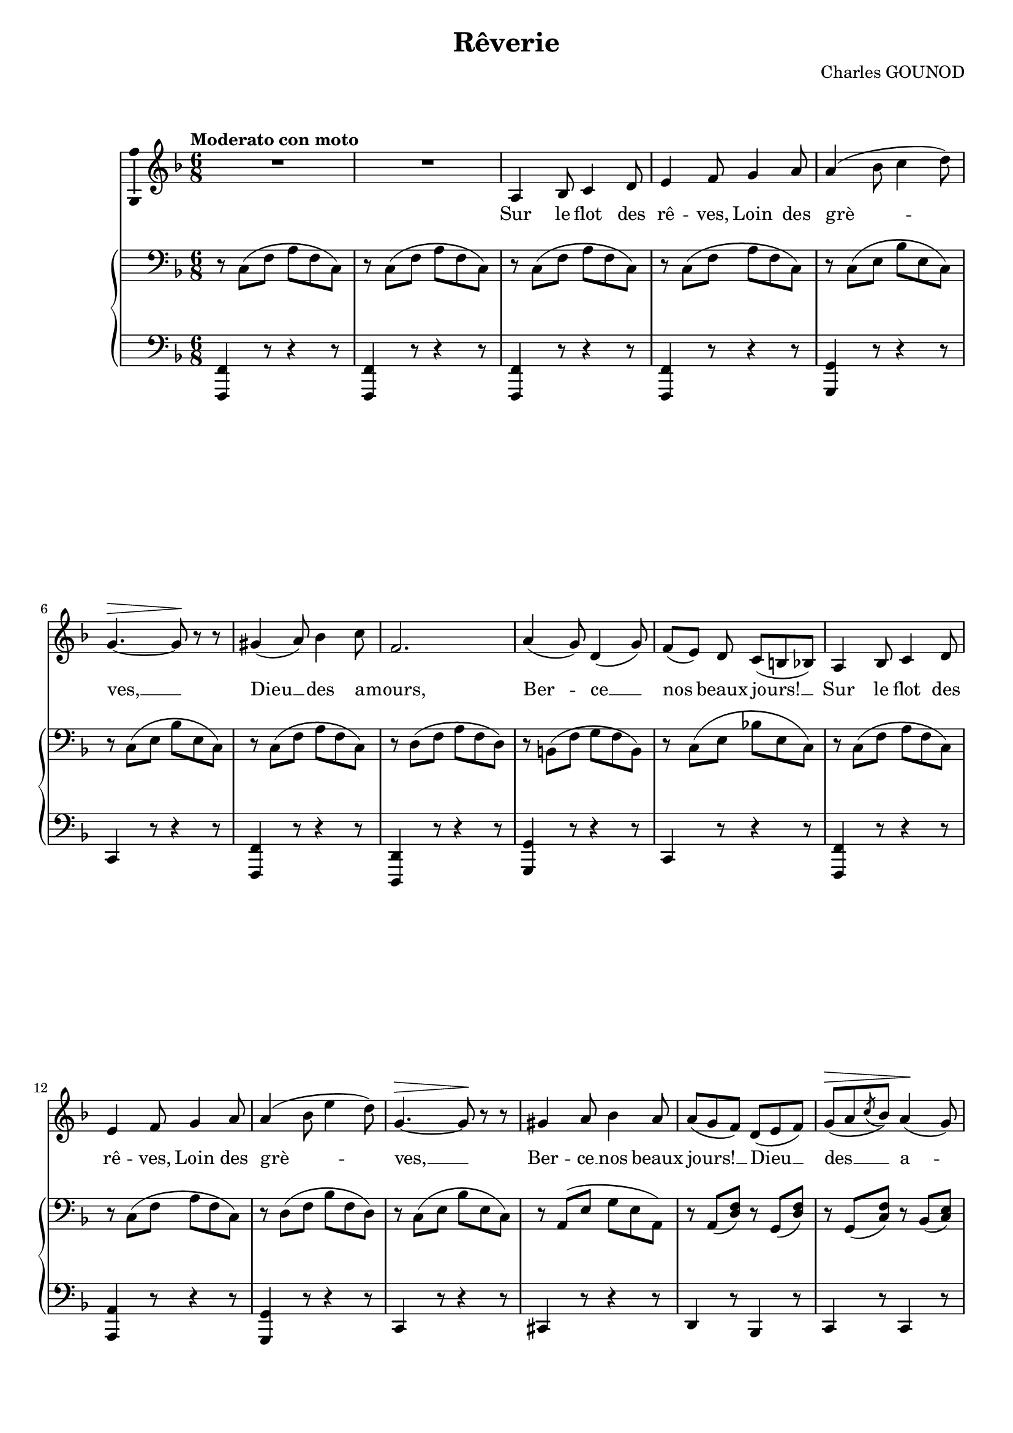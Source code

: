 \version "2.16.0"

\header {
  title = "Rêverie"
  composer = "Charles GOUNOD"
  % Supprimer le pied de page par défaut
  tagline = ##f
}
#(set-global-staff-size 18)
\layout {
}

global = {
  \key g \major
  \time 6/8
  \tempo "Moderato con moto"
  \set Score.markFormatter = #format-mark-box-letters
  
  
}

bassVoice = \relative c' {
  \global
  \dynamicUp
  % En avant la musique !
  \autoBeamOff
  R2.*2
  b4 c8 d4 e8
  fis4 g8 a4 b8
  b4( c8 d4 e8)
  a,4.\> ~a8\! r r
  ais4( b8) c4 d8
  g,2.
  b4( a8) e4( a8)
  g8[( fis]) e d[( cis c])
  b4 c8 d4 e8
  fis4 g8 a4 b8
  
  b4( c8 fis4 e8)
  a,4.\> ~a8\! r r
  ais4 b8 c4 b8
  b8[( a g]) e8[( fis g])
  a8\>[( b \acciaccatura d c]) b4\!( a8)
  g4. r4 r8
  fis4 r8 fis4 r8
  fis4 r8 fis[( g a])
  b4 r8 b4 r8
  b4 r8 b[( cis d])
  cis4 r8 b4 r8
  a4 r8 g4 r8
  g[( fis e]) d[( cis b])
  a b[( cis] d[ e eis])
  
  fis4\p r8 fis4 r8
  fis4 r8 fis8[( g a])
  b4 r8 b4 r8
  b4 r8 b8[( cis d])
  cis4 r8 b4.
  a8[( e fis]) g[( b, cis])
  d[( cis e]) d[( cis e])
  d \tempo "rall." cis([ e] d[ cis c)]
  \tempo "a tempo" b4\p c8 d4 e8
  fis4 g8 a4 b8
  b4( c8 d4 e8)
  a,4. ~a8 r r
  ais4( b8) c4 d8
  g,2.
  b4( a8) e4( a8)
  g8[( fis]) e d[( cis c])
  
  b4 c8 d4 e8
  fis4 g8 a4 b8
  b4( c8 fis4 e8)
  a,4.\> ~a8\! r r
  ais4\< b8 c4 b8\!
  b8[( a g]) e8[( fis g])
  a8[( b \acciaccatura d c]) b4( a8)
  g4. r4 r8
  fis4 r8 fis4 r8
  fis4 r8 fis[( g a])
  b4 r8 b4 r8
  b4 r8 b[( cis d])
  cis4 r8 b4 r8
  a4 r8 g4 r8
  g[( fis e]) d[( cis b])
  a b[( cis] d[ e eis])
  
  fis4\p r8 fis4 r8
  fis4 r8 fis8[( g a])
  b4 r8 b4 r8
  b4 r8 b8[( cis d])
  cis4 r8 b4.
  a8[( e fis]) g[( b, cis])
  d[( cis e]) d[( cis]) e
  d([ cis]) e d[( cis c)]
  b4\p c8 d4 e8
  fis4 g8 a4 b8
  b4( c8 d4 e8)
  a,4.\> ~a8\! r r
  ais4( b8) c4 d8
  g,2.
  b4( a8) e4( a8)
  g8[( fis]) e d[( cis c])
  
  b4 c8 d4 e8
  fis4 g8 a4 b8
  b4( c8 fis4 e8)
  a,4. ~a8 r r
  ais4 b8 c4 b8
  b8[( a g]) e8[( fis g])
  a8[( b \acciaccatura d c]) b4( a8)
  g8 r g\>( fis) r f\!(
  e) r es( d4.) ~
  d8 r g( fis) r f(
  e8) r es(\melisma d4.) ~
  d8 b[( d] e[ b e]
  d[ b d] e[ b e]
  d[ b e] d[ b a'])
  g[( d c'] b[ g e'])
  #(define afterGraceFraction (cons 11 12))
  d2.\startTrillSpan \afterGrace d2.  {cis16([ \stopTrillSpan d)]} 
  <g, \parenthesize g'>2. ~ g8  \melismaEnd r r r4 r8
  
  
  
  
  \bar "|."
}


verseOne = \lyricmode {
  % \set stanza = "1."
  % Ajouter ici des paroles.
  Sur le flot des rê -- ves, Loin des
  grè -- ves, __
  Dieu __ des a -- mours,
  Ber -- ce __ nos beaux jours! __
  Sur le flot des rê -- ves, Loin des
  grè -- ves, __
  Ber -- ce __ nos beaux jours! __
  Dieu __ des __ a -- mours,
  Bri -- se pu -- re __
  Ton mur -- mu -- re, __
  Dans la nuit S'en -- vole __ et __ fuit. Ah! __
  
  L'hi -- ron -- del -- le __ D'un  coup d'ai -- le __
  Ra -- se l'eau __ sans __ bruit, __ sans __ bruit Ah! __
  Sur le flot des rê -- ves, Loin des
  grè -- ves, __
  Dieu __ des a -- mours,
  Ber -- ce __ nos beaux jours! __
  
  Sur le flot des rê -- ves, Loin des
  grè -- ves, __
  Ber -- ce __ nos beaux jours! __
  Dieu __ des __ a -- mours!
  Le ciel mê -- me __
  Quand on ai -- me __
  Sans ef -- fort Vous guide __ au __ port Ah! __
  
  Et la vie -- e __ Vous con -- vie -- e __
  De bra -- ver __ le __ sort, __ De __ bra -- 
  ver __ le sort. __
  Sur le flot des rê -- ves, Loin des
  grè -- ves, __
  Dieu __ des a -- mours,
  Ber -- ce __ nos beaux jours! __
  
  Sur le flot des rê -- ves, Loin des
  grè -- ves, __
  Ber -- ce __ nos beaux jours! __
  Dieu __ des __ a -- mours,
  Ah! __ ah! __ ah! __ ah! __ ah! __ ah __
  
  
}

verseTwo = \lyricmode {
  \set stanza = "2."
  % Ajouter ici des paroles.
  Je -- dem lä -- chelt traut __
  Ei -- ne Him -- mels -- braut; __
  Harf und Psal -- ter klin -- get,
  Und man tanzt und sin -- get.
  O da möcht' ich sein, __
  Und mich e -- wig freun, __
  Und mich e -- wig freun!
}

verseThree = \lyricmode {
  \set stanza = "3."
  % Ajouter ici des paroles.
  Lie -- ber bleib' ich hier, __
  Lä -- chelt Lau -- ra mir  __
  Ei -- nen Blick, der sa -- get,
  Daß ich aus -- ge -- kla -- get.
  Se -- lig dann mit ihr, __
  Bleib' ich e -- wig hier, __
  Bleib' ich e -- wig hier!
}

right = \relative c' {
  \global
  % En avant la musique !
  %\override Slur #'positions = #'(1.5 . 1.5)
    %\override Slur #'height-limit = #'2

  \clef bass r8 d,( g b g d)
  r8 d( g b g d)
  r8 d( g b g d)
  r8 d( g b g d)
  r8 d( fis c' fis, d)
  r8 d( fis c' fis, d)
  r8 d( g b g d)
  r8 e( g b g e)
  r8 cis( g' a g cis,)
  r8 d( fis c'! fis, d)
  r8 d( g b g d)
  r8 d( g b g d)
  
  r8 e( g c g e)
  r d( fis c' fis, d)
  r b( fis' a fis b,)
  r b( <e g>)
  r a,( <e' g>)
  r a,( <d g>)
  r c( <d fis>)
  r b( d) g( b d)
  fis,( a d) fis,( gis d')
  fis,( a d) fis,( e d)
  g\pp( b e) g,( b dis)
  g,( b e) b( cis d)
  \clef treble  cis\pp r r <g' b> r r 
  <cis, a'> r r <e g> r r
  g\<( fis e d cis b\!)
  a4.\> ~a8\! r r
  
  \clef bass fis( a d) fis,( gis d')
  fis,( a d) fis,( e d)
  g( b e) g,( b dis)
  g,( b e) b( cis d)
  \clef treble  cis r r <d e b'> r r 
  <cis e a> r r <g a>4.
  <<{d'2. ~ d4. ~ d8 \oneVoice r r}
    \\
    {fis,4.\< g\! gis\>_\markup{\italic suivez} a8\! s s}>>
  \clef bass r8\p d,( g b g d)
  r8 d( g b g d)
  r8 d( fis c' fis, d)
  r8 d( fis c' fis, d)
  r8 d( g b g d)
  r8 e( g b g e)
  r8 cis( g' a g cis,)
  r8 d( fis c'! fis, d)
  
  
  r8 d( g b g d)
  r8 d( g b g d)
    r8 e( g c g e)
  r d( fis c' fis, d)
  r b( fis' a fis b,)
  r b( <e g>) r a,( <e' g>)
  r a,( <d g>) r c( <d fis>)
  r b( d)  g( b d)
  fis,( a d) fis,( gis d')
  fis,( a d) fis,( e d)
  g( b e) g,( b dis)
  g,( b e) b( cis d)
  \clef treble cis r r <g' b> r r 
  <cis, a'> r r <e g> r r
  g\<( fis e d cis b\!)
  a4.\> ~a8\! r r
  
  \clef bass fis\p( a d) fis,( gis d')
  fis,( a d) fis,( e d)
  g( b e) g,( b dis)
  g,( b e) b( cis d)
  \clef treble cis r r <d e b'> r r 
  <cis e a> r r <g a>4.
  <<{d'2. ~ d4. ~ d8 \oneVoice r r}
    \\
    {fis,4.\< g\! gis\> a8\! s s}>>
  \clef bass r8 d,( g b g d)
  r8 d( g b g d)
  r8 d( fis c' fis, d)
  r8 d( fis c' fis, d)
  r8 d( g b g d)
  r8 e( g b g e)
  r8 cis( g' a g cis,)
  r8 d( fis c' fis, d)
  
  r8 d( g b g d)
  r8 d( g b g d)
   r8 e( g c g e)
  r d( fis c' fis, d)
  r b( fis' a fis b,)
  r b( <e g>)
  r a,( <e' g>)
  r a,( <d g>)
  r c( <d fis>)
  r d( g b g d)
  r d( fis c' fis, d)
  r d( g b g d)
  r d( fis c' fis, d)
  <g b>4. <g e'>
  <g b>4. <g e'>
  <g b d>2. ~
  q ~
  q4 r8 <g b g'>4 r8
  \clef treble <b d g b>4 r8 <d g b d>4 r8
  <g b d g>2. ~ 
  q8 r r r4 r8 
  
  
}

left = \relative c {
  \global
  % En avant la musique !
  <g, g'>4 r8 r4 r8
  q4 r8 r4 r8
    q4 r8 r4 r8
      q4 r8 r4 r8
<a a'>4 r8 r4 r8
d4 r8 r4 r8
<g, g'>4 r8 r4 r8
<e e'>4 r8 r4 r8
<a a'>4 r8 r4 r8
d4 r8 r4 r8
<g, g'>4 r8 r4 r8
<b b'>4 r8 r4 r8
  <a a'>4 r8 r4 r8
  d4 r8 r4 r8
  dis4 r8 r4 r8
  e4 r8 c4 r8
  d4 r8 d4 r8
  <g, g'>4. ~q8 r r
  <d' a' d>8 r r <d gis d'> r r 
  <d a' d> r r a'( g fis)
  <g b e> r r <g b dis> r r
  <g b e> r r g'\<( a b\!)
  a,( e' cis) a( e' cis)
  a( e' cis) a( b cis)
  <<
    {
      a'4.( <f gis> \oneVoice <a, e' g!>4.) ~q8 r r
    }
    \\
    {d2. s2.}
  >>
  
  <d, a' d>8 r r <d gis d'> r r 
  <d a' d> r r a'( g! fis)
  <g b e> r r <g b dis> r r
  <g b e> r r g'( a b)
  a, g' e a, g' e
  a, r r <a cis>4.
  <<{d2. ~ d4. ~ d8 \oneVoice  r r }
    \\
    {d,4. e eis fis8 s s}>>
  g4 r8 r4 r8
  <b, b'>4 r8 r4 r8
  <a a'>4 r8 r4 r8
  d4 r8 r4 r8
  <g, g'>4 r8 r4 r8
  <e e'>4 r8 r4 r8
  <a a'>4 r8 r4 r8
  d4 r8 r4 r8
  <g, g'>4 r8 r4 r8
<b b'>4 r8 r4 r8
  <a a'>4 r8 r4 r8
  d4 r8 r4 r8
  dis4 r8 r4 r8
  e4 r8 c4 r8
  d4 r8 d4 r8
  <g, g'>4.\sustainOn ~q8 r r\sustainOff
  <d' a' d>8 r r <d gis d'> r r 
  <d a' d> r r a'( g! fis)
  <g b e> r r <g b dis> r r
  <g b e> r r g'( a b)
  a,( e' cis) a( e' cis)
  a( e' cis) a( b cis)
  <<
    {
      a'4.( <f gis> \oneVoice <a, e' g!>4.) ~q8 r r
    }
    \\
    {d2. s2.}
  >>
  
  <d, a' d>8 r r <d gis d'> r r 
  <d a' d> r r a'( g! fis)
  <g b e> r r <g b dis> r r
  <g b e> r r g'( a b)
  a,( g' e) a,( g' e)
  a, r r <a cis>4.
  <<{d2. ~ d4. ~ d8 \oneVoice  r r }
    \\
    {d,4. e eis fis8 s s}>>
  g4 r8 r4 r8
  <b, b'>4 r8 r4 r8
  <a a'>4 r8 r4 r8
  d4 r8 r4 r8
  <g, g'>4 r8 r4 r8
  <e e'>4 r8 r4 r8
  <a a'>4 r8 r4 r8
  d4 r8 r4 r8
  
  <g, g'>4 r8 r4 r8
<b b'>4 r8 r4 r8
  <a a'>4 r8 r4 r8
  d4 r8 r4 r8
  dis4 r8 r4 r8
  e4 r8 c4 r8
  d4 r8 d4 r8
  <g, d' g>2.
  <g' a>
  <g b>
  <g a>
  <g b>4. <e b'>
  <g b>4. <e b'>
  <g b d>2. ~
  q~
  q4 r8 <g, g'>4 r8
  <d' d'>4 r8 <b b'>4 r8
  \repeat tremolo 12 {g32 g'}
  g,8 r r r4 r8
  
  
  
  
}

bassVoicePart = \new Staff \with {
  midiInstrument = "choir aahs"
  \consists "Ambitus_engraver"
} { \transpose d c
    {\clef treble \bassVoice} } 
\addlyrics { \verseOne }
%\addlyrics { \verseTwo }
%\addlyrics { \verseThree }

pianoPart = \new PianoStaff <<
  \new Staff = "right" \with {
    midiInstrument = "acoustic grand"
  }   { \transpose d c
        {\clef treble \right} } 
  \new Staff = "left" \with {
    midiInstrument = "acoustic grand"
  }  { \transpose d c
       {\clef bass \left}}
>>

\score {
  <<
    \bassVoicePart
    \pianoPart
  >>
  \layout { }
  \midi {
    \context {
      \Score
      tempoWholesPerMinute = #(ly:make-moment 90 4)
    }
  }
}
\paper{
  ragged-last-bottom =##f 
  page-count = 6
  %systems-per-page = 4
}